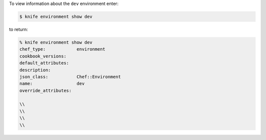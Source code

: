 .. This is an included how-to. 


To view information about the ``dev`` environment enter:

.. code-block:: bash

   $ knife environment show dev
   
to return:

.. code-block:: bash

   % knife environment show dev
   chef_type:            environment
   cookbook_versions:
   default_attributes:
   description:
   json_class:           Chef::Environment
   name:                 dev
   override_attributes:
    
   \\
   \\ 
   \\
   \\

